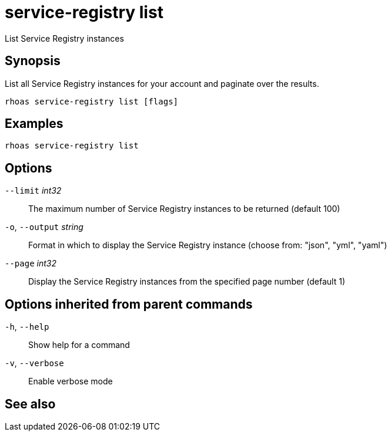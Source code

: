ifdef::env-github,env-browser[:context: cmd]
[id='ref-rhoas-service-registry-list_{context}']
= service-registry list

[role="_abstract"]
List Service Registry instances

[discrete]
== Synopsis

 
List all Service Registry instances for your account and paginate over the results.


....
rhoas service-registry list [flags]
....

[discrete]
== Examples

....
rhoas service-registry list

....

[discrete]
== Options

      `--limit` _int32_::       The maximum number of Service Registry instances to be returned (default 100)
  `-o`, `--output` _string_::   Format in which to display the Service Registry instance (choose from: "json", "yml", "yaml")
      `--page` _int32_::        Display the Service Registry instances from the specified page number (default 1)

[discrete]
== Options inherited from parent commands

  `-h`, `--help`::      Show help for a command
  `-v`, `--verbose`::   Enable verbose mode

[discrete]
== See also


ifdef::env-github,env-browser[]
* link:rhoas_service-registry.adoc#rhoas-service-registry[rhoas service-registry]	 - Service Registry commands
endif::[]
ifdef::pantheonenv[]
* link:{path}#ref-rhoas-service-registry_{context}[rhoas service-registry]	 - Service Registry commands
endif::[]

